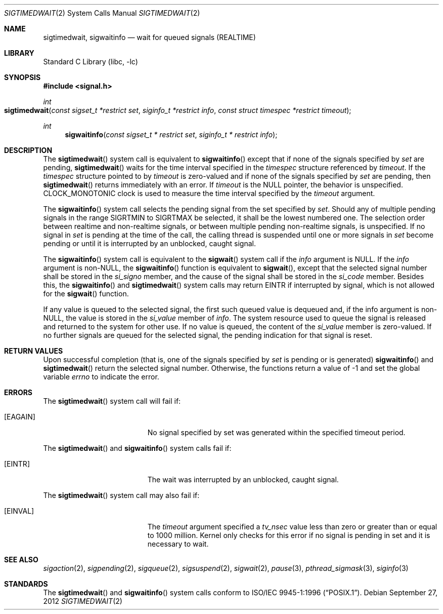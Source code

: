 .\" Copyright (c) 2005 David Xu <davidxu@FreeBSD.org>
.\" All rights reserved.
.\"
.\" Redistribution and use in source and binary forms, with or without
.\" modification, are permitted provided that the following conditions
.\" are met:
.\" 1. Redistributions of source code must retain the above copyright
.\"    notice(s), this list of conditions and the following disclaimer as
.\"    the first lines of this file unmodified other than the possible
.\"    addition of one or more copyright notices.
.\" 2. Redistributions in binary form must reproduce the above copyright
.\"    notice(s), this list of conditions and the following disclaimer in
.\"    the documentation and/or other materials provided with the
.\"    distribution.
.\"
.\" THIS SOFTWARE IS PROVIDED BY THE COPYRIGHT HOLDER(S) ``AS IS'' AND ANY
.\" EXPRESS OR IMPLIED WARRANTIES, INCLUDING, BUT NOT LIMITED TO, THE
.\" IMPLIED WARRANTIES OF MERCHANTABILITY AND FITNESS FOR A PARTICULAR
.\" PURPOSE ARE DISCLAIMED.  IN NO EVENT SHALL THE COPYRIGHT HOLDER(S) BE
.\" LIABLE FOR ANY DIRECT, INDIRECT, INCIDENTAL, SPECIAL, EXEMPLARY, OR
.\" CONSEQUENTIAL DAMAGES (INCLUDING, BUT NOT LIMITED TO, PROCUREMENT OF
.\" SUBSTITUTE GOODS OR SERVICES; LOSS OF USE, DATA, OR PROFITS; OR
.\" BUSINESS INTERRUPTION) HOWEVER CAUSED AND ON ANY THEORY OF LIABILITY,
.\" WHETHER IN CONTRACT, STRICT LIABILITY, OR TORT (INCLUDING NEGLIGENCE
.\" OR OTHERWISE) ARISING IN ANY WAY OUT OF THE USE OF THIS SOFTWARE,
.\" EVEN IF ADVISED OF THE POSSIBILITY OF SUCH DAMAGE.
.\"
.\" $FreeBSD: stable/9/lib/libc/sys/sigwaitinfo.2 241224 2012-10-05 14:20:53Z jilles $
.\"
.Dd September 27, 2012
.Dt SIGTIMEDWAIT 2
.Os
.Sh NAME
.Nm sigtimedwait , sigwaitinfo
.Nd "wait for queued signals (REALTIME)"
.Sh LIBRARY
.Lb libc
.Sh SYNOPSIS
.In signal.h
.Ft int
.Fo sigtimedwait
.Fa "const sigset_t *restrict set" "siginfo_t *restrict info"
.Fa "const struct timespec *restrict timeout"
.Fc
.Ft int
.Fn sigwaitinfo "const sigset_t * restrict set" "siginfo_t * restrict info"
.Sh DESCRIPTION
The
.Fn sigtimedwait
system call is equivalent to
.Fn sigwaitinfo
except that if none of the signals specified by
.Fa set
are pending,
.Fn sigtimedwait
waits for the time interval specified in the
.Vt timespec
structure referenced by
.Fa timeout .
If the
.Vt timespec
structure pointed to by
.Fa timeout
is zero-valued and if none of the signals specified by
.Fa set
are pending, then
.Fn sigtimedwait
returns immediately with an error.
If
.Fa timeout
is the
.Dv NULL
pointer, the behavior is unspecified.
.Dv CLOCK_MONOTONIC
clock is used to measure the time interval specified by the
.Fa timeout
argument.
.Pp
The
.Fn sigwaitinfo
system call selects the pending signal from the set specified by
.Fa set .
Should any of multiple pending signals in the range
.Dv SIGRTMIN
to
.Dv SIGRTMAX
be selected, it shall be the lowest numbered one.
The
selection order between realtime and non-realtime signals, or
between multiple pending non-realtime signals, is unspecified.
If no signal in
.Fa set
is pending at the time of the call, the calling thread
is suspended until one or more signals in
.Fa set
become pending or until it is interrupted by an unblocked, caught signal.
.Pp
The
.Fn sigwaitinfo
system call is equivalent to the
.Fn sigwait
system call if the
.Fa info
argument is
.Dv NULL .
If the
.Fa info
argument is
.Pf non- Dv NULL ,
the
.Fn sigwaitinfo
function is equivalent to
.Fn sigwait ,
except that the selected signal number shall be stored in the
.Va si_signo
member, and the cause of the signal shall be stored in the
.Va si_code
member.
Besides this, the
.Fn sigwaitinfo
and
.Fn sigtimedwait
system calls may return
.Er EINTR
if interrupted by signal, which is not allowed for the
.Fn sigwait
function.
.Pp
If any value is queued to the selected signal, the first such queued
value is dequeued and, if the info argument is
.Pf non- Dv NULL ,
the value is stored in the
.Va si_value
member of
.Fa info .
The system resource used to queue the signal
is released and returned to the system for other use.
If no value is queued,
the content of the
.Va si_value
member is zero-valued.
If no further signals are
queued for the selected signal, the pending indication for that signal
is reset.
.Sh RETURN VALUES
Upon successful completion (that is, one of the signals specified by
.Fa set
is pending or is generated)
.Fn sigwaitinfo
and
.Fn sigtimedwait
return the selected signal number.
Otherwise, the functions return a value of \-1
and set the global variable
.Va errno
to indicate the error.
.Sh ERRORS
The
.Fn sigtimedwait
system call
will fail if:
.Bl -tag -width Er
.It Bq Er EAGAIN
No signal specified by set was generated within the specified timeout period.
.El
.Pp
The
.Fn sigtimedwait
and
.Fn sigwaitinfo
system calls fail if:
.Bl -tag -width Er
.It Bq Er EINTR
The wait was interrupted by an unblocked, caught signal.
.Pp
.El
The
.Fn sigtimedwait
system call may also fail if:
.Bl -tag -width Er
.It Bq Er EINVAL
The
.Fa timeout
argument specified a
.Va tv_nsec
value less than zero or greater than or equal
to 1000 million.
Kernel only checks for this error if no signal is pending in set and it
is necessary to wait.
.El
.Sh SEE ALSO
.Xr sigaction 2 ,
.Xr sigpending 2 ,
.Xr sigqueue 2 ,
.Xr sigsuspend 2 ,
.Xr sigwait 2 ,
.Xr pause 3 ,
.Xr pthread_sigmask 3 ,
.Xr siginfo 3
.Sh STANDARDS
The
.Fn sigtimedwait
and
.Fn sigwaitinfo
system calls conform to
.St -p1003.1-96 .
